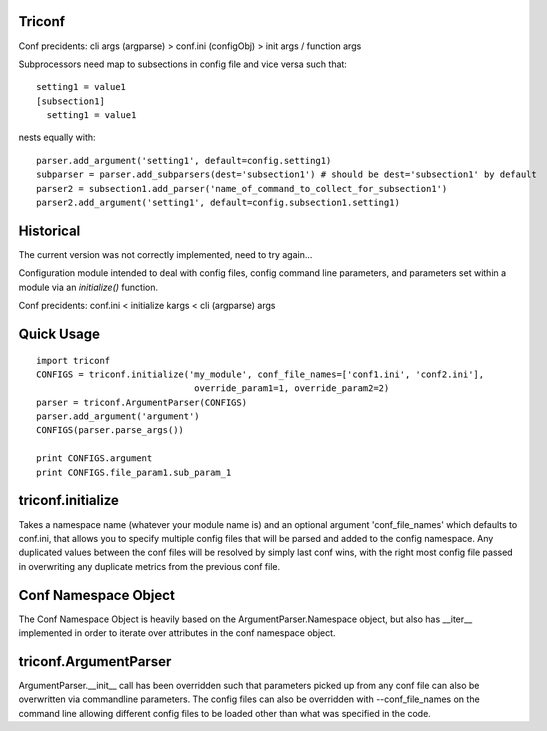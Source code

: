 ======================
 Triconf
======================

Conf precidents: cli args (argparse) > conf.ini (configObj) > init args / function args

Subprocessors need map to subsections in config file and vice versa such that::

   setting1 = value1
   [subsection1]
     setting1 = value1

nests equally with::

   parser.add_argument('setting1', default=config.setting1)
   subparser = parser.add_subparsers(dest='subsection1') # should be dest='subsection1' by default
   parser2 = subsection1.add_parser('name_of_command_to_collect_for_subsection1')
   parser2.add_argument('setting1', default=config.subsection1.setting1)

==========
Historical
==========

The current version was not correctly implemented, need to try again...

Configuration module intended to deal with config files, config
command line parameters, and parameters set within a module via an
`initialize()` function.

Conf precidents: conf.ini < initialize kargs < cli (argparse) args

=============
 Quick Usage
=============

::

   import triconf
   CONFIGS = triconf.initialize('my_module', conf_file_names=['conf1.ini', 'conf2.ini'],
                                 override_param1=1, override_param2=2)
   parser = triconf.ArgumentParser(CONFIGS)
   parser.add_argument('argument')
   CONFIGS(parser.parse_args())

   print CONFIGS.argument
   print CONFIGS.file_param1.sub_param_1

====================
 triconf.initialize
====================

Takes a namespace name (whatever your module name is) and an optional
argument 'conf_file_names' which defaults to conf.ini, that allows you
to specify multiple config files that will be parsed and added to the
config namespace. Any duplicated values between the conf files will be
resolved by simply last conf wins, with the right most config file
passed in overwriting any duplicate metrics from the previous conf
file.

=======================
 Conf Namespace Object
=======================

The Conf Namespace Object is heavily based on the
ArgumentParser.Namespace object, but also has __iter__ implemented in
order to iterate over attributes in the conf namespace object.

========================
 triconf.ArgumentParser
========================

ArgumentParser.__init__ call has been overridden such that parameters
picked up from any conf file can also be overwritten via commandline
parameters. The config files can also be overridden with
--conf_file_names on the command line allowing different config files
to be loaded other than what was specified in the code.

